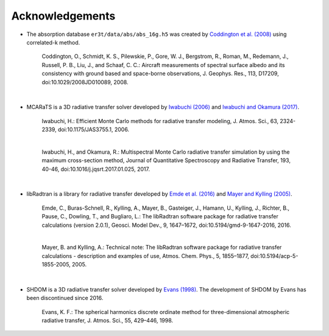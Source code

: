 ================
Acknowledgements
================

* The absorption database ``er3t/data/abs/abs_16g.h5`` was created by `Coddington et al. (2008) <https://doi.org/10.1029/2008JD010089>`_ using correlated-k method.

    Coddington, O., Schmidt, K. S., Pilewskie, P., Gore, W. J., Bergstrom, R., Roman, M., Redemann, J.,
    Russell, P. B., Liu, J., and Schaaf, C. C.: Aircraft measurements of spectral surface albedo and its
    consistency with ground based and space-borne observations, J. Geophys. Res., 113, D17209,
    doi:10.1029/2008JD010089, 2008.

|

* MCARaTS is a 3D radiative transfer solver developed by `Iwabuchi (2006) <https://doi.org/10.1175/JAS3755.1>`_
  and `Iwabuchi and Okamura (2017) <https://doi.org/10.1016/j.jqsrt.2017.01.025>`_.

    Iwabuchi, H.: Efficient Monte Carlo methods for radiative transfer modeling, J. Atmos. Sci., 63, 2324-2339,
    doi:10.1175/JAS3755.1, 2006.

    |

    Iwabuchi, H., and Okamura, R.: Multispectral Monte Carlo radiative transfer simulation by using the maximum
    cross-section method, Journal of Quantitative Spectroscopy and Radiative Transfer, 193, 40-46,
    doi:10.1016/j.jqsrt.2017.01.025, 2017.

|

*  libRadtran is a library for radiative transfer developed by `Emde et al. (2016) <https://doi.org/10.5194/gmd-9-1647-2016>`_
   and `Mayer and Kylling (2005) <https://doi.org/10.5194/acp-5-1855-2005>`_.

    Emde, C., Buras-Schnell, R., Kylling, A., Mayer, B., Gasteiger, J., Hamann, U., Kylling, J., Richter, B.,
    Pause, C., Dowling, T., and Bugliaro, L.: The libRadtran software package for radiative transfer
    calculations (version 2.0.1), Geosci. Model Dev., 9, 1647–1672, doi:10.5194/gmd-9-1647-2016, 2016.

    |

    Mayer, B. and Kylling, A.: Technical note: The libRadtran software package for radiative transfer
    calculations - description and examples of use, Atmos. Chem. Phys., 5, 1855–1877,
    doi:10.5194/acp-5-1855-2005, 2005.

|

*  SHDOM is a 3D radiative transfer solver developed by `Evans (1998) <https://doi.org/10.1175/1520-0469(1998)055%3C0429:TSHDOM%3E2.0.CO;2>`_.
   The development of SHDOM by Evans has been discontinued since 2016.

    Evans, K. F.: The spherical harmonics discrete ordinate method for three-dimensional atmospheric
    radiative transfer, J. Atmos. Sci., 55, 429–446, 1998.

